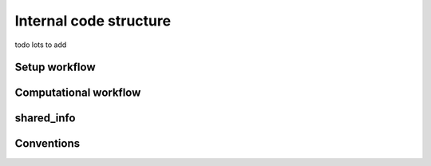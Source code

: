 #########################
Internal code structure
#########################

todo lots to add

Setup workflow
===================

Computational workflow
=======================


shared_info
===================


Conventions
===================
